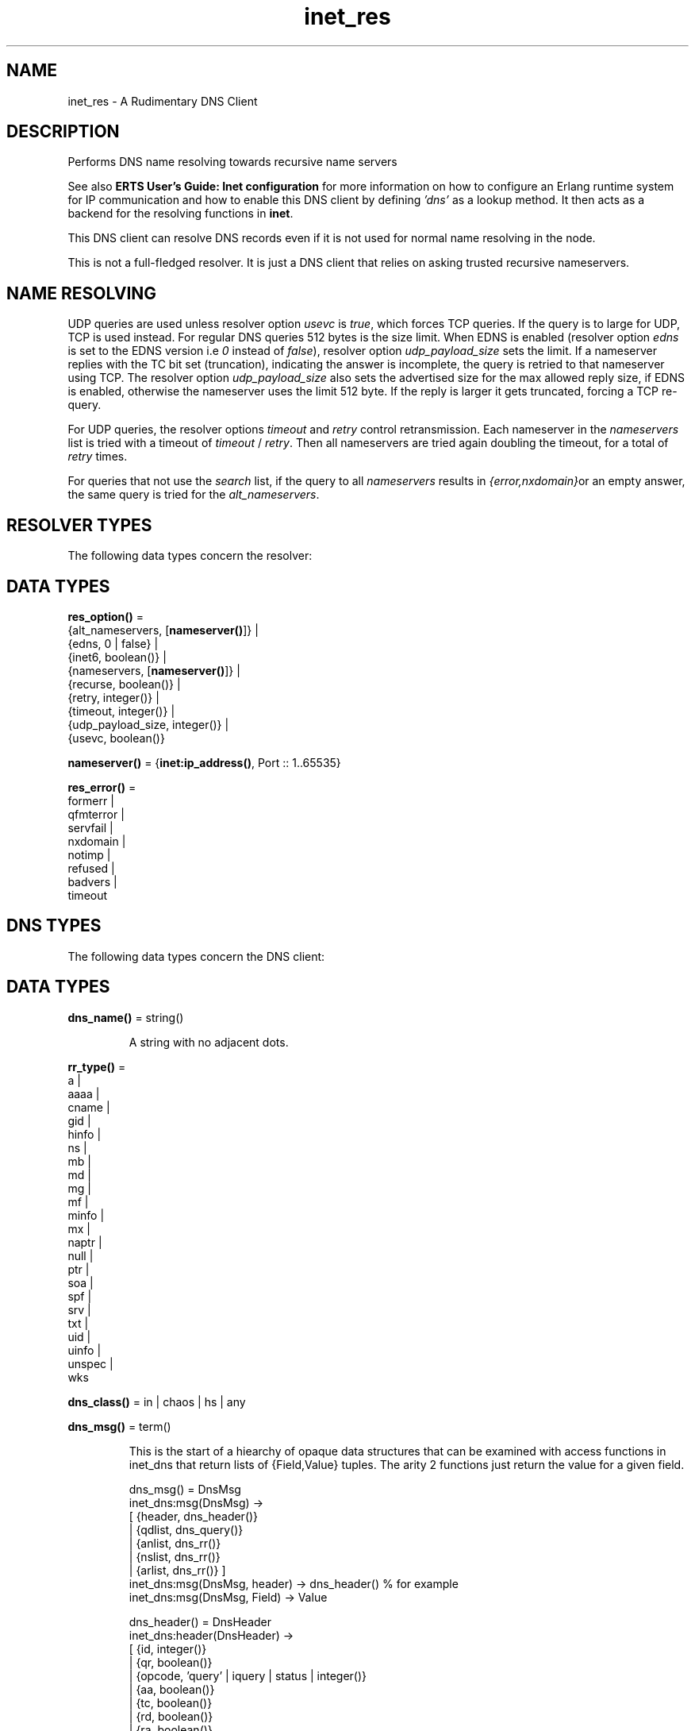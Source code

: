 .TH inet_res 3 "kernel 4.2" "Ericsson AB" "Erlang Module Definition"
.SH NAME
inet_res \- A Rudimentary DNS Client
.SH DESCRIPTION
.LP
Performs DNS name resolving towards recursive name servers
.LP
See also \fB ERTS User\&'s Guide: Inet configuration \fR\& for more information on how to configure an Erlang runtime system for IP communication and how to enable this DNS client by defining \fI\&'dns\&'\fR\& as a lookup method\&. It then acts as a backend for the resolving functions in \fBinet\fR\&\&.
.LP
This DNS client can resolve DNS records even if it is not used for normal name resolving in the node\&.
.LP
This is not a full-fledged resolver\&. It is just a DNS client that relies on asking trusted recursive nameservers\&.
.SH "NAME RESOLVING"

.LP
UDP queries are used unless resolver option \fIusevc\fR\& is \fItrue\fR\&, which forces TCP queries\&. If the query is to large for UDP, TCP is used instead\&. For regular DNS queries 512 bytes is the size limit\&. When EDNS is enabled (resolver option \fIedns\fR\& is set to the EDNS version i\&.e \fI0\fR\& instead of \fIfalse\fR\&), resolver option \fIudp_payload_size\fR\& sets the limit\&. If a nameserver replies with the TC bit set (truncation), indicating the answer is incomplete, the query is retried to that nameserver using TCP\&. The resolver option \fIudp_payload_size\fR\& also sets the advertised size for the max allowed reply size, if EDNS is enabled, otherwise the nameserver uses the limit 512 byte\&. If the reply is larger it gets truncated, forcing a TCP re-query\&.
.LP
For UDP queries, the resolver options \fItimeout\fR\& and \fIretry\fR\& control retransmission\&. Each nameserver in the \fInameservers\fR\& list is tried with a timeout of \fItimeout\fR\& / \fIretry\fR\&\&. Then all nameservers are tried again doubling the timeout, for a total of \fIretry\fR\& times\&.
.LP
For queries that not use the \fIsearch\fR\& list, if the query to all \fInameservers\fR\& results in \fI{error,nxdomain}\fR\&or an empty answer, the same query is tried for the \fIalt_nameservers\fR\&\&.
.SH "RESOLVER TYPES"

.LP
The following data types concern the resolver:
.SH DATA TYPES
.nf

\fBres_option()\fR\& = 
.br
    {alt_nameservers, [\fBnameserver()\fR\&]} |
.br
    {edns, 0 | false} |
.br
    {inet6, boolean()} |
.br
    {nameservers, [\fBnameserver()\fR\&]} |
.br
    {recurse, boolean()} |
.br
    {retry, integer()} |
.br
    {timeout, integer()} |
.br
    {udp_payload_size, integer()} |
.br
    {usevc, boolean()}
.br
.fi
.nf

\fBnameserver()\fR\& = {\fBinet:ip_address()\fR\&, Port :: 1\&.\&.65535}
.br
.fi
.nf

\fBres_error()\fR\& = 
.br
    formerr |
.br
    qfmterror |
.br
    servfail |
.br
    nxdomain |
.br
    notimp |
.br
    refused |
.br
    badvers |
.br
    timeout
.br
.fi
.SH "DNS TYPES"

.LP
The following data types concern the DNS client:
.SH DATA TYPES
.nf

\fBdns_name()\fR\& = string()
.br
.fi
.RS
.LP
A string with no adjacent dots\&.
.RE
.nf

\fBrr_type()\fR\& = 
.br
    a |
.br
    aaaa |
.br
    cname |
.br
    gid |
.br
    hinfo |
.br
    ns |
.br
    mb |
.br
    md |
.br
    mg |
.br
    mf |
.br
    minfo |
.br
    mx |
.br
    naptr |
.br
    null |
.br
    ptr |
.br
    soa |
.br
    spf |
.br
    srv |
.br
    txt |
.br
    uid |
.br
    uinfo |
.br
    unspec |
.br
    wks
.br
.fi
.nf

\fBdns_class()\fR\& = in | chaos | hs | any
.br
.fi
.nf

\fBdns_msg()\fR\& = term()
.br
.fi
.RS
.LP
This is the start of a hiearchy of opaque data structures that can be examined with access functions in inet_dns that return lists of {Field,Value} tuples\&. The arity 2 functions just return the value for a given field\&.
.LP
.nf

dns_msg() = DnsMsg
    inet_dns:msg(DnsMsg) ->
        [ {header, dns_header()}
        | {qdlist, dns_query()}
        | {anlist, dns_rr()}
        | {nslist, dns_rr()}
        | {arlist, dns_rr()} ]
    inet_dns:msg(DnsMsg, header) -> dns_header() % for example
    inet_dns:msg(DnsMsg, Field) -> Value

dns_header() = DnsHeader
    inet_dns:header(DnsHeader) ->
        [ {id, integer()}
        | {qr, boolean()}
        | {opcode, 'query' | iquery | status | integer()}
        | {aa, boolean()}
        | {tc, boolean()}
        | {rd, boolean()}
        | {ra, boolean()}
        | {pr, boolean()}
        | {rcode, integer(0..16)} ]
    inet_dns:header(DnsHeader, Field) -> Value

query_type() = axfr | mailb | maila | any | rr_type()

dns_query() = DnsQuery
    inet_dns:dns_query(DnsQuery) ->
        [ {domain, dns_name()}
        | {type, query_type()}
        | {class, dns_class()} ]
    inet_dns:dns_query(DnsQuery, Field) -> Value

dns_rr() = DnsRr
    inet_dns:rr(DnsRr) -> DnsRrFields | DnsRrOptFields
    DnsRrFields = [ {domain, dns_name()}
                  | {type, rr_type()}
                  | {class, dns_class()}
                  | {ttl, integer()}
                  | {data, dns_data()} ]
    DnsRrOptFields = [ {domain, dns_name()}
                     | {type, opt}
                     | {udp_payload_size, integer()}
                     | {ext_rcode, integer()}
                     | {version, integer()}
                     | {z, integer()}
                     | {data, dns_data()} ]
    inet_dns:rr(DnsRr, Field) -> Value
.fi
.LP
There is an info function for the types above:
.LP
.nf

inet_dns:record_type(dns_msg()) -> msg;
inet_dns:record_type(dns_header()) -> header;
inet_dns:record_type(dns_query()) -> dns_query;
inet_dns:record_type(dns_rr()) -> rr;
inet_dns:record_type(_) -> undefined.
.fi
.LP
So; inet_dns:(inet_dns:record_type(X))(X) will convert any of these data structures into a {Field,Value} list\&.
.RE
.nf

\fBdns_data()\fR\& = 
.br
    \fBdns_name()\fR\& |
.br
    \fBinet:ip4_address()\fR\& |
.br
    \fBinet:ip6_address()\fR\& |
.br
    {MName :: \fBdns_name()\fR\&,
.br
     RName :: \fBdns_name()\fR\&,
.br
     Serial :: integer(),
.br
     Refresh :: integer(),
.br
     Retry :: integer(),
.br
     Expiry :: integer(),
.br
     Minimum :: integer()} |
.br
    {\fBinet:ip4_address()\fR\&, Proto :: integer(), BitMap :: binary()} |
.br
    {CpuString :: string(), OsString :: string()} |
.br
    {RM :: \fBdns_name()\fR\&, EM :: \fBdns_name()\fR\&} |
.br
    {Prio :: integer(), \fBdns_name()\fR\&} |
.br
    {Prio :: integer(),
.br
     Weight :: integer(),
.br
     Port :: integer(),
.br
     \fBdns_name()\fR\&} |
.br
    {Order :: integer(),
.br
     Preference :: integer(),
.br
     Flags :: string(),
.br
     Services :: string(),
.br
     Regexp :: string(),
.br
     \fBdns_name()\fR\&} |
.br
    [string()] |
.br
    binary()
.br
.fi
.RS
.LP
\fIRegexp\fR\& is a string with characters encoded in the UTF-8 coding standard\&.
.RE
.SH EXPORTS
.LP
.nf

.B
getbyname(Name, Type) -> {ok, Hostent} | {error, Reason}
.br
.fi
.br
.nf

.B
getbyname(Name, Type, Timeout) -> {ok, Hostent} | {error, Reason}
.br
.fi
.br
.RS
.LP
Types:

.RS 3
Name = \fBdns_name()\fR\&
.br
Type = \fBrr_type()\fR\&
.br
Timeout = timeout()
.br
Hostent = \fBinet:hostent()\fR\&
.br
Reason = \fBinet:posix()\fR\& | \fBres_error()\fR\&
.br
.RE
.RE
.RS
.LP
Resolve a DNS record of the given type for the given host, of class \fIin\fR\&\&. On success returns a \fIhostent()\fR\& record with \fIdns_data()\fR\& elements in the address list field\&.
.LP
This function uses the resolver option \fIsearch\fR\& that is a list of domain names\&. If the name to resolve contains no dots, it is prepended to each domain name in the search list, and they are tried in order\&. If the name contains dots, it is first tried as an absolute name and if that fails the search list is used\&. If the name has a trailing dot it is simply supposed to be an absolute name and the search list is not used\&.
.RE
.LP
.nf

.B
gethostbyaddr(Address) -> {ok, Hostent} | {error, Reason}
.br
.fi
.br
.nf

.B
gethostbyaddr(Address, Timeout) -> {ok, Hostent} | {error, Reason}
.br
.fi
.br
.RS
.LP
Types:

.RS 3
Address = \fBinet:ip_address()\fR\&
.br
Timeout = timeout()
.br
Hostent = \fBinet:hostent()\fR\&
.br
Reason = \fBinet:posix()\fR\& | \fBres_error()\fR\&
.br
.RE
.RE
.RS
.LP
Backend functions used by \fB inet:gethostbyaddr/1 \fR\&\&.
.RE
.LP
.nf

.B
gethostbyname(Name) -> {ok, Hostent} | {error, Reason}
.br
.fi
.br
.nf

.B
gethostbyname(Name, Family) -> {ok, Hostent} | {error, Reason}
.br
.fi
.br
.nf

.B
gethostbyname(Name, Family, Timeout) ->
.B
                 {ok, Hostent} | {error, Reason}
.br
.fi
.br
.RS
.LP
Types:

.RS 3
Name = \fBdns_name()\fR\&
.br
Hostent = \fBinet:hostent()\fR\&
.br
Timeout = timeout()
.br
Family = \fBinet:address_family()\fR\&
.br
Reason = \fBinet:posix()\fR\& | \fBres_error()\fR\&
.br
.RE
.RE
.RS
.LP
Backend functions used by \fB inet:gethostbyname/1,2 \fR\&\&.
.LP
This function uses the resolver option \fIsearch\fR\& just like \fBgetbyname/2,3\fR\&\&.
.LP
If the resolver option \fIinet6\fR\& is \fItrue\fR\&, an IPv6 address is looked up, and if that fails the IPv4 address is looked up and returned on IPv6 mapped IPv4 format\&.
.RE
.LP
.nf

.B
lookup(Name, Class, Type) -> [dns_data()]
.br
.fi
.br
.nf

.B
lookup(Name, Class, Type, Opts) -> [dns_data()]
.br
.fi
.br
.nf

.B
lookup(Name, Class, Type, Opts, Timeout) -> [dns_data()]
.br
.fi
.br
.RS
.LP
Types:

.RS 3
Name = \fBdns_name()\fR\& | \fBinet:ip_address()\fR\&
.br
Class = \fBdns_class()\fR\&
.br
Type = \fBrr_type()\fR\&
.br
Opts = [\fBres_option()\fR\& | verbose]
.br
Timeout = timeout()
.br
.RE
.RE
.RS
.LP
Resolve the DNS data for the record of the given type and class for the given name\&. On success filters out the answer records with the correct \fIClass\fR\& and \fIType\fR\& and returns a list of their data fields\&. So a lookup for type \fIany\fR\& will give an empty answer since the answer records have specific types that are not \fIany\fR\&\&. An empty answer as well as a failed lookup returns an empty list\&.
.LP
Calls \fBresolve/2\&.\&.4\fR\& with the same arguments and filters the result, so \fIOpts\fR\& is explained there\&.
.RE
.LP
.nf

.B
resolve(Name, Class, Type) -> {ok, dns_msg()} | Error
.br
.fi
.br
.nf

.B
resolve(Name, Class, Type, Opts) -> {ok, dns_msg()} | Error
.br
.fi
.br
.nf

.B
resolve(Name, Class, Type, Opts, Timeout) ->
.B
           {ok, dns_msg()} | Error
.br
.fi
.br
.RS
.LP
Types:

.RS 3
Name = \fBdns_name()\fR\& | \fBinet:ip_address()\fR\&
.br
Class = \fBdns_class()\fR\&
.br
Type = \fBrr_type()\fR\&
.br
Opts = [Opt]
.br
Opt = \fBres_option()\fR\& | verbose | atom()
.br
Timeout = timeout()
.br
Error = {error, Reason} | {error, {Reason, \fBdns_msg()\fR\&}}
.br
Reason = \fBinet:posix()\fR\& | \fBres_error()\fR\&
.br
.RE
.RE
.RS
.LP
Resolve a DNS record of the given type and class for the given name\&. The returned \fIdns_msg()\fR\& can be examined using access functions in \fIinet_db\fR\& as described in \fBDNS Types\fR\&\&.
.LP
If \fIName\fR\& is an \fIip_address()\fR\&, the domain name to query for is generated as the standard reverse "\&.IN-ADDR\&.ARPA\&." name for an IPv4 address, or the "\&.IP6\&.ARPA\&." name for an IPv6 address\&. In this case you most probably want to use \fIClass = in\fR\& and \fIType = ptr\fR\& but it is not done automatically\&.
.LP
\fIOpts\fR\& override the corresponding resolver options\&. If the option \fInameservers\fR\& is given, it is also assumed that it is the complete list of nameserves, so the resolver option \fIalt_nameserves\fR\& is ignored\&. Of course, if that option is also given to this function, it is used\&.
.LP
The \fIverbose\fR\& option (or rather \fI{verbose,true}\fR\&), causes diagnostics printout through \fBio:format/2\fR\& of queries, replies retransmissions, etc, similar to from utilities like \fIdig\fR\&, \fInslookup\fR\& et\&.al\&.
.LP
If \fIOpt\fR\& is an arbitrary atom it is interpreted as \fI{Opt,true}\fR\& unless the atom string starts with \fI"no"\fR\& making the interpretation \fI{Opt,false}\fR\&\&. For example: \fIusevc\fR\& is an alias for \fI{usevc,true}\fR\&, and \fInousevc\fR\& an alias for \fI{usevc,false}\fR\&\&.
.LP
The \fIinet6\fR\& option currently has no effect on this function\&. You probably want to use \fIType = a | aaaa\fR\& instead\&.
.RE
.SH "EXAMPLES"

.LP
Access functions example: how \fBlookup/3\fR\& could have been implemented using \fBresolve/3\fR\& from outside the module\&.
.LP
.nf

    example_lookup(Name, Class, Type) ->
        case inet_res:resolve(Name, Class, Type) of
            {ok,Msg} ->
                [inet_dns:rr(RR, data)
                 || RR <- inet_dns:msg(Msg, anlist),
                    inet_dns:rr(RR, type) =:= Type,
                    inet_dns:rr(RR, class) =:= Class];
            {error,_} ->
                []
        end.
.fi
.SH "LEGACY FUNCTIONS"

.LP
These have been deprecated due to the annoying double meaning of the nameservers/timeout argument, and because they had no decent place for a resolver options list\&.
.SH EXPORTS
.LP
.nf

.B
nslookup(Name, Class, Type) -> {ok, dns_msg()} | {error, Reason}
.br
.fi
.br
.nf

.B
nslookup(Name, Class, Type, Timeout) ->
.B
            {ok, dns_msg()} | {error, Reason}
.br
.fi
.br
.nf

.B
nslookup(Name, Class, Type, Nameservers) ->
.B
            {ok, dns_msg()} | {error, Reason}
.br
.fi
.br
.RS
.LP
Types:

.RS 3
Name = \fBdns_name()\fR\& | \fBinet:ip_address()\fR\&
.br
Class = \fBdns_class()\fR\&
.br
Type = \fBrr_type()\fR\&
.br
Timeout = timeout()
.br
Nameservers = [\fBnameserver()\fR\&]
.br
Reason = \fBinet:posix()\fR\& | \fBres_error()\fR\&
.br
.RE
.RE
.RS
.LP
Resolve a DNS record of the given type and class for the given name\&.
.RE
.LP
.nf

.B
nnslookup(Name, Class, Type, Nameservers) ->
.B
             {ok, dns_msg()} | {error, Reason}
.br
.fi
.br
.nf

.B
nnslookup(Name, Class, Type, Nameservers, Timeout) ->
.B
             {ok, dns_msg()} | {error, Reason}
.br
.fi
.br
.RS
.LP
Types:

.RS 3
Name = \fBdns_name()\fR\& | \fBinet:ip_address()\fR\&
.br
Class = \fBdns_class()\fR\&
.br
Type = \fBrr_type()\fR\&
.br
Timeout = timeout()
.br
Nameservers = [\fBnameserver()\fR\&]
.br
Reason = \fBinet:posix()\fR\&
.br
.RE
.RE
.RS
.LP
Resolve a DNS record of the given type and class for the given name\&.
.RE